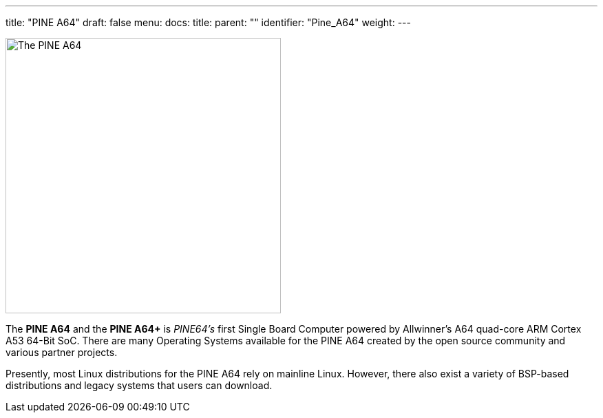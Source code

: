 ---
title: "PINE A64"
draft: false
menu:
  docs:
    title:
    parent: ""
    identifier: "Pine_A64"
    weight: 
---

image:/documentation/images/PINEA64_sideimg.jpg[The PINE A64,title="The PINE A64",width=400]

The *PINE A64* and the *PINE A64+* is _PINE64's_ first Single Board Computer powered by Allwinner’s A64 quad-core ARM Cortex A53 64-Bit SoC. There are many Operating Systems available for the PINE A64 created by the open source community and various partner projects. 

Presently, most Linux distributions for the PINE A64 rely on mainline Linux. However, there also exist a variety of BSP-based distributions and legacy systems that users can download.